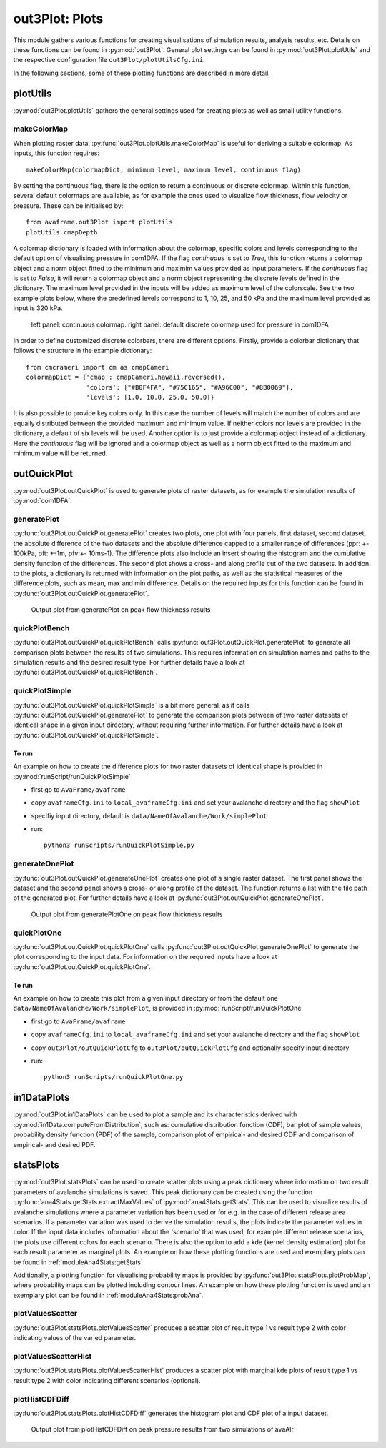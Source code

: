 ##################################
out3Plot: Plots
##################################

This module gathers various functions for creating visualisations of simulation results,
analysis results, etc. Details on these functions can be found in :py:mod:`out3Plot`.
General plot settings can be found in :py:mod:`out3Plot.plotUtils`
and the respective configuration file ``out3Plot/plotUtilsCfg.ini``.

In the following sections, some of these plotting functions are described in more detail.

plotUtils
==========
:py:mod:`out3Plot.plotUtils` gathers the general settings used for creating plots as well as small utility functions.

makeColorMap
-------------
When plotting raster data, :py:func:`out3Plot.plotUtils.makeColorMap` is useful for deriving
a suitable colormap. As inputs, this function requires: ::

  makeColorMap(colormapDict, minimum level, maximum level, continuous flag)

By setting the continuous flag, there is the option to return a continuous or discrete colormap.
Within this function, several default colormaps are available, as for example the ones used
to visualize flow thickness, flow velocity or pressure.
These can be initialised by::

  from avaframe.out3Plot import plotUtils
  plotUtils.cmapDepth

A colormap dictionary is loaded with information about the colormap,
specific colors and levels corresponding to the default option of visualising pressure in com1DFA.
If the flag `continuous` is set to `True`, this function returns a colormap object and a norm object
fitted to the minimum and maximim values provided as input parameters.
If the `continuous` flag is set to `False`, it will return a colormap object and a norm object
representing the discrete levels defined in the dictionary. The maximum
level provided in the inputs will be added as maximum level of the colorscale. See the two example plots below,
where the predefined levels correspond to 1, 10, 25, and 50 kPa and the maximum level provided as input
is 320 kPa.

.. figure:: _static/plotPPR.png

          left panel: continuous colormap. right panel: default discrete colormap used for pressure in com1DFA

In order to define customized discrete colorbars, there are different options. Firstly, provide
a colorbar dictionary that follows the structure in the example dictionary: ::

  from cmcrameri import cm as cmapCameri
  colormapDict = {'cmap': cmapCameri.hawaii.reversed(),
                  'colors': ["#B0F4FA", "#75C165", "#A96C00", "#8B0069"],
                  'levels': [1.0, 10.0, 25.0, 50.0]}

It is also possible to provide key colors only.  In this case the number of levels will match the number of colors and are equally distributed between the provided maximum and minimum value. If neither colors nor levels are provided in the dictionary, a default of six levels will be used.
Another option is to just provide a colormap object instead of a dictionary.  Here the `continuous` flag will be ignored and a colormap object as well as a norm object fitted to the maximum and minimum value will be returned.


outQuickPlot
=================

:py:mod:`out3Plot.outQuickPlot` is used to generate plots of raster datasets,
as for example the simulation results of :py:mod:`com1DFA`.

generatePlot
--------------

:py:func:`out3Plot.outQuickPlot.generatePlot` creates two plots, one plot with four panels, first dataset, second dataset, the absolute difference of the two datasets
and the absolute difference capped to a smaller range of differences (ppr: +- 100kPa, pft: +-1m, pfv:+- 10ms-1).
The difference plots also include an insert showing the histogram and the cumulative density function of the differences.
The second plot shows a cross- and along profile cut of the two datasets.
In addition to the plots, a dictionary is returned with information on the plot paths,
as well as the statistical measures of the difference plots, such as mean, max and min difference.
Details on the required inputs for this function can be found in :py:func:`out3Plot.outQuickPlot.generatePlot`.


.. figure:: _static/avaAlrNullTest__pft.png

          Output plot from generatePlot on peak flow thickness results


quickPlotBench
----------------

:py:func:`out3Plot.outQuickPlot.quickPlotBench` calls :py:func:`out3Plot.outQuickPlot.generatePlot` to generate all comparison plots between the results of
two simulations. This requires information on simulation names and paths to the simulation results and the desired result type.
For further details have a look at :py:func:`out3Plot.outQuickPlot.quickPlotBench`.


quickPlotSimple
-----------------

:py:func:`out3Plot.outQuickPlot.quickPlotSimple` is a bit more general, as it calls :py:func:`out3Plot.outQuickPlot.generatePlot`
to generate the comparison plots between of two raster datasets of identical shape in a given input directory, without requiring further information.
For further details have a look at :py:func:`out3Plot.outQuickPlot.quickPlotSimple`.

To run
~~~~~~~~~~~~~~~~~~
An example on how to create the difference plots for two raster datasets of identical shape is provided
in :py:mod:`runScript/runQuickPlotSimple`

* first go to ``AvaFrame/avaframe``
* copy ``avaframeCfg.ini``  to ``local_avaframeCfg.ini``  and set your avalanche directory and the flag ``showPlot``
* specifiy input directory, default is ``data/NameOfAvalanche/Work/simplePlot``
* run::

    python3 runScripts/runQuickPlotSimple.py


generateOnePlot
-----------------

:py:func:`out3Plot.outQuickPlot.generateOnePlot` creates one plot of a single raster dataset.
The first panel shows the dataset and the second panel shows a cross- or along profile of the dataset.
The function returns a list with the file path of the generated plot.
For further details have a look at :py:func:`out3Plot.outQuickPlot.generateOnePlot`.


.. figure:: _static/Profiles_relAlr_null_dfa_7f85c44142_pft.asc.png

          Output plot from generatePlotOne on peak flow thickness results



quickPlotOne
-------------

:py:func:`out3Plot.outQuickPlot.quickPlotOne` calls :py:func:`out3Plot.outQuickPlot.generateOnePlot` to generate the plot corresponding to the
input data. For information on the required inputs have a look at :py:func:`out3Plot.outQuickPlot.quickPlotOne`.

To run
~~~~~~~~~
An example on how to create this plot from a given input directory or from the default one ``data/NameOfAvalanche/Work/simplePlot``,
is provided in :py:mod:`runScript/runQuickPlotOne`

* first go to ``AvaFrame/avaframe``
*  copy ``avaframeCfg.ini``  to ``local_avaframeCfg.ini``  and set your avalanche directory and the flag ``showPlot``
*  copy ``out3Plot/outQuickPlotCfg`` to ``out3Plot/outQuickPlotCfg`` and optionally specify input directory
*  run::

    python3 runScripts/runQuickPlotOne.py


in1DataPlots
=================

:py:mod:`out3Plot.in1DataPlots` can be used to plot a sample and its characteristics derived with :py:mod:`in1Data.computeFromDistribution`,
such as: cumulative distribution function (CDF), bar plot of sample values, probability density function (PDF) of the sample,
comparison plot of empirical- and desired CDF and comparison of empirical- and desired PDF.


statsPlots
=================

:py:mod:`out3Plot.statsPlots` can be used to create scatter plots using a peak dictionary where information on two result parameters of avalanche simulations is saved.
This peak dictionary can be created using the function :py:func:`ana4Stats.getStats.extractMaxValues` of :py:mod:`ana4Stats.getStats`.
This can be used to visualize results of avalanche simulations where a parameter variation has been used or for e.g. in the case of
different release area scenarios. If a parameter variation was used to derive the simulation results, the plots indicate the parameter values in color.
If the input data includes information about the 'scenario' that was used, for example different release scenarios, the plots use different colors for each scenario.
There is also the option to add a kde (kernel density estimation) plot for each result parameter as marginal plots.
An example on how these plotting functions are used and exemplary plots can be found in :ref:`moduleAna4Stats:getStats`

Additionally, a plotting function for visualising probability maps is provided by :py:func:`out3Plot.statsPlots.plotProbMap`, where probability maps can be plotted
including contour lines.
An example on how these plotting function is used and an exemplary plot can be found in :ref:`moduleAna4Stats:probAna`.



plotValuesScatter
-------------------

:py:func:`out3Plot.statsPlots.plotValuesScatter` produces a scatter plot of
result type 1 vs result type 2 with color indicating values of the varied parameter.


plotValuesScatterHist
-----------------------

:py:func:`out3Plot.statsPlots.plotValuesScatterHist` produces a scatter plot
with marginal kde plots of result type 1 vs result type 2 with color indicating different scenarios (optional).


plotHistCDFDiff
-----------------------

:py:func:`out3Plot.statsPlots.plotHistCDFDiff` generates the histogram plot and CDF plot of a input dataset.

.. figure:: _static/avaAlr_plotHistCDFDiff.png

          Output plot from plotHistCDFDiff on peak pressure results from two simulations of avaAlr
